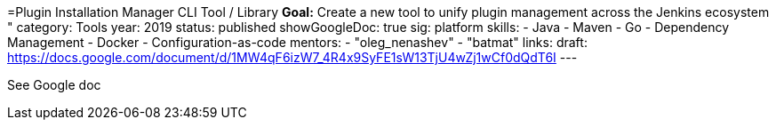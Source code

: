 =Plugin Installation Manager CLI Tool / Library
*Goal:*  Create a new tool to unify plugin management across the Jenkins ecosystem "
category: Tools
year: 2019
status: published
showGoogleDoc: true
sig: platform
skills:
- Java
- Maven
- Go
- Dependency Management
- Docker
- Configuration-as-code
mentors:
- "oleg_nenashev"
- "batmat"
links:
  draft: https://docs.google.com/document/d/1MW4qF6izW7_4R4x9SyFE1sW13TjU4wZj1wCf0dQdT6I
---

See Google doc
